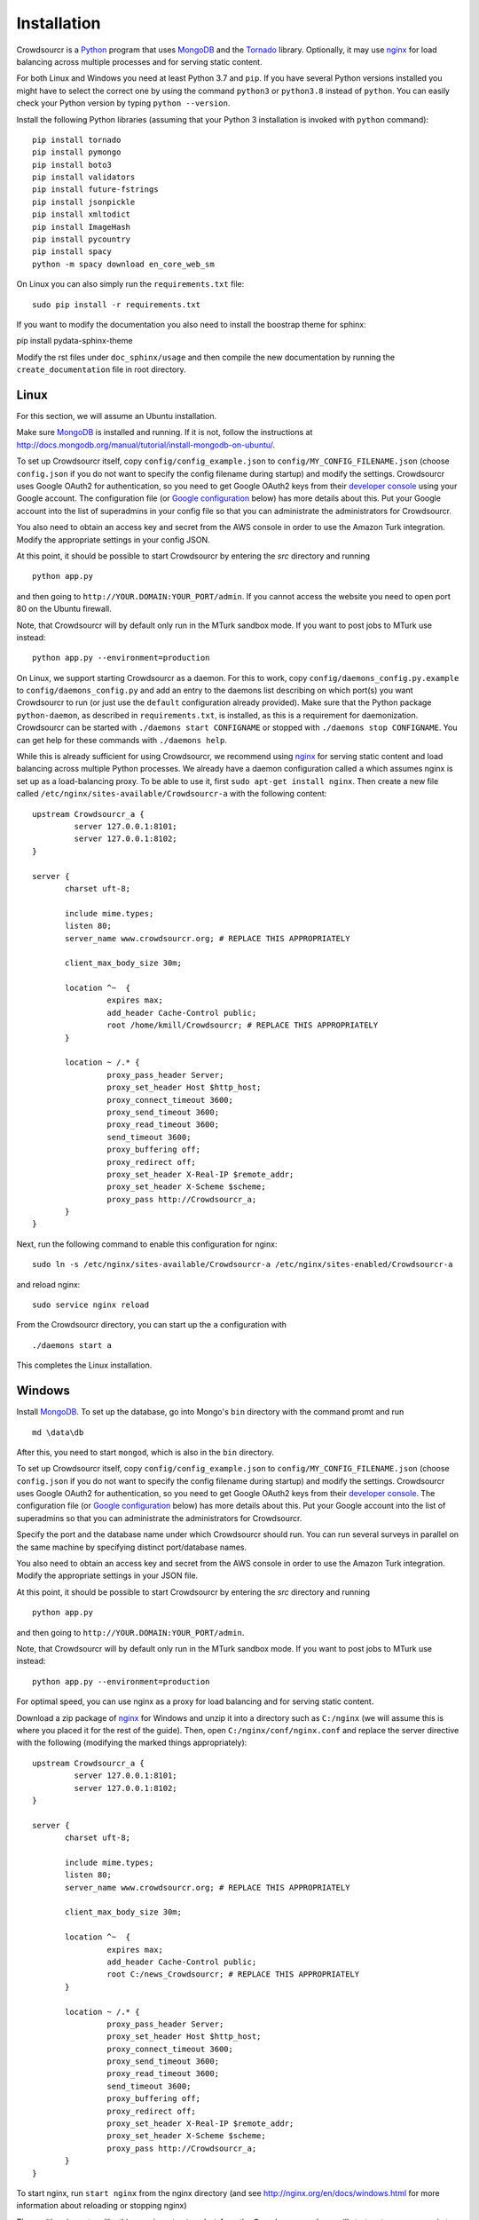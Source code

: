 .. _installation:

Installation
============

Crowdsourcr is a Python_ program that uses MongoDB_ and the Tornado_
library.  Optionally, it may use nginx_ for load balancing across
multiple processes and for serving static content.

.. _Python: https://www.python.org/
.. _MongoDB: http://www.mongodb.org/
.. _Tornado: https://www.tornadoweb.org/
.. _nginx: http://nginx.org/

For both Linux and Windows you need at least Python 3.7  and ``pip``. If you have several Python versions installed you might have to select the correct one by using the command ``python3`` or ``python3.8`` instead of ``python``. 
You can easily check your Python version by typing ``python --version``.

Install the following Python libraries (assuming that your Python 3 installation is invoked with ``python`` command):
::

 pip install tornado
 pip install pymongo
 pip install boto3
 pip install validators
 pip install future-fstrings
 pip install jsonpickle
 pip install xmltodict
 pip install ImageHash
 pip install pycountry
 pip install spacy
 python -m spacy download en_core_web_sm


On Linux you can also simply run the ``requirements.txt`` file:
::

  sudo pip install -r requirements.txt

If you want to modify the documentation you also need to install the boostrap theme for sphinx:

::

pip install pydata-sphinx-theme

Modify the rst files under ``doc_sphinx/usage`` and then compile the new documentation by running the ``create_documentation`` file in root directory.


Linux
-----

For this section, we will assume an Ubuntu installation.

Make sure MongoDB_ is installed and running. If it is not, follow the instructions at 
`<http://docs.mongodb.org/manual/tutorial/install-mongodb-on-ubuntu/>`_.

To set up Crowdsourcr itself, copy ``config/config_example.json``
to ``config/MY_CONFIG_FILENAME.json`` (choose ``config.json`` if you do not want to specify the config filename during startup) and modify the settings.  Crowdsourcr
uses Google OAuth2 for authentication, so you need to get Google
OAuth2 keys from their `developer console
<https://console.developers.google.com/>`_ using your Google account.  The configuration file
(or `Google configuration`_ below) has more details about this.  Put
your Google account into the list of superadmins in your config file so that you can
administrate the administrators for Crowdsourcr.

You also need to obtain an access key and secret from the AWS console in order to use the Amazon Turk integration. Modify the appropriate settings in your config JSON.

At this point, it should be possible to start Crowdsourcr by entering
the `src` directory and running
::

 python app.py

and then going to ``http://YOUR.DOMAIN:YOUR_PORT/admin``. If you cannot access the website you need to open port 80 on the Ubuntu firewall.

Note, that Crowdsourcr will by default only run in the MTurk sandbox mode. If you want to post jobs to MTurk use instead:
::

 python app.py --environment=production

On Linux, we support starting Crowdsourcr as a daemon.  For this to
work, copy ``config/daemons_config.py.example`` to
``config/daemons_config.py`` and add an entry to the daemons list
describing on which port(s) you want Crowdsourcr to run (or just use
the ``default`` configuration already provided).  Make sure that the
Python package ``python-daemon``, as described in
``requirements.txt``, is installed, as this is a requirement for
daemonization. Crowdsourcr can be started with ``./daemons start
CONFIGNAME`` or stopped with ``./daemons stop CONFIGNAME``.  You can
get help for these commands with ``./daemons help``.

While this is already sufficient for using Crowdsourcr, we recommend
using nginx_ for serving static content and load balancing across
multiple Python processes.  We already have a daemon configuration
called ``a`` which assumes nginx is set up as a load-balancing proxy.
To be able to use it, first ``sudo apt-get install nginx``.  Then
create a new file called ``/etc/nginx/sites-available/Crowdsourcr-a``
with the following content:
::

 upstream Crowdsourcr_a {
          server 127.0.0.1:8101;
          server 127.0.0.1:8102;
 }
 
 server {
        charset uft-8;
 
        include mime.types;
        listen 80;
        server_name www.crowdsourcr.org; # REPLACE THIS APPROPRIATELY
 
        client_max_body_size 30m;
 
        location ^~  {
                 expires max;
                 add_header Cache-Control public;
                 root /home/kmill/Crowdsourcr; # REPLACE THIS APPROPRIATELY
        }
 
        location ~ /.* {
                 proxy_pass_header Server;
                 proxy_set_header Host $http_host;
                 proxy_connect_timeout 3600;
                 proxy_send_timeout 3600;
                 proxy_read_timeout 3600;
                 send_timeout 3600;
                 proxy_buffering off;
                 proxy_redirect off;
                 proxy_set_header X-Real-IP $remote_addr;
                 proxy_set_header X-Scheme $scheme;
                 proxy_pass http://Crowdsourcr_a;
        }
 }

Next, run the following command to enable this configuration for
nginx:
::

  sudo ln -s /etc/nginx/sites-available/Crowdsourcr-a /etc/nginx/sites-enabled/Crowdsourcr-a

and reload nginx:
::

  sudo service nginx reload

From the Crowdsourcr directory, you can start up the ``a``
configuration with
::

  ./daemons start a

This completes the Linux installation.

Windows
-------

Install MongoDB_.  To set up the database, go into Mongo's ``bin``
directory with the command promt and run
::

 md \data\db

After this, you need to start ``mongod``, which is also in the ``bin``
directory.

To set up Crowdsourcr itself, copy ``config/config_example.json``
to ``config/MY_CONFIG_FILENAME.json`` (choose ``config.json`` if you do not want to specify the config filename during startup) and modify the settings.  Crowdsourcr
uses Google OAuth2 for authentication, so you need to get Google
OAuth2 keys from their `developer console
<https://console.developers.google.com/>`_.  The configuration file
(or `Google configuration`_ below) has more details about this.  Put
your Google account into the list of superadmins so that you can
administrate the administrators for Crowdsourcr.

Specify the port and the database name under which Crowdsourcr should run. You can run several surveys in parallel on the same machine by specifying distinct port/database names.

You also need to obtain an access key and secret from the AWS console in order to use the Amazon Turk integration. Modify the appropriate settings in your JSON file.

At this point, it should be possible to start Crowdsourcr by entering
the `src` directory and running
::

 python app.py

and then going to ``http://YOUR.DOMAIN:YOUR_PORT/admin``.

Note, that Crowdsourcr will by default only run in the MTurk sandbox mode. If you want to post jobs to MTurk use instead:
::

 python app.py --environment=production

For optimal speed, you can use nginx as a proxy for load balancing
and for serving static content.

Download a zip package of nginx_ for Windows and unzip it into a
directory such as ``C:/nginx`` (we will assume this is where you
placed it for the rest of the guide).  Then, open
``C:/nginx/conf/nginx.conf`` and replace the server directive with the
following (modifying the marked things appropriately):
::

 upstream Crowdsourcr_a {
          server 127.0.0.1:8101;
          server 127.0.0.1:8102;
 }
 
 server {
        charset uft-8;
 
        include mime.types;
        listen 80;
        server_name www.crowdsourcr.org; # REPLACE THIS APPROPRIATELY
 
        client_max_body_size 30m;
 
        location ^~  {
                 expires max;
                 add_header Cache-Control public;
                 root C:/news_Crowdsourcr; # REPLACE THIS APPROPRIATELY
        }
 
        location ~ /.* {
                 proxy_pass_header Server;
                 proxy_set_header Host $http_host;
                 proxy_connect_timeout 3600;
                 proxy_send_timeout 3600;
                 proxy_read_timeout 3600;
                 send_timeout 3600;
                 proxy_buffering off;
                 proxy_redirect off;
                 proxy_set_header X-Real-IP $remote_addr;
                 proxy_set_header X-Scheme $scheme;
                 proxy_pass http://Crowdsourcr_a;
        }
 }

To start nginx, run ``start nginx`` from the nginx directory (and see
http://nginx.org/en/docs/windows.html for more information about
reloading or stopping nginx)

Then, with nginx set up like this, running ``start_a.bat`` from the
Crowdsourcr package will start up two processes in two windows.

This completes the Windows installation.

.. _google configuration:

Google configuration
--------------------

This was briefly described in each of these sections, but it may be
useful if the details are elaborated upon here.  Crowdsourcr uses
OAuth2 for authentication.  This means that you need to have a Google
account to administer your Crowdsourcr installation and that you need
an OAuth client ID from Google.

First go to https://console.developers.google.com and create a new project.  It
does not matter what it is called.  Once this is created, go to
"Credentials."  There should be a button which says
"Create Credentials". Click it, then select "OAuth Client ID". You will
be prompted to first set up your OAuth consent screen. Enter the minimal
amount of information that will let you pass to the next screen. On
the next screen select "Web application", choose a name and click
"Create".  Enter information similar to that in the following image,
replacing the domain appropriately. If you want to do local testing add ``http://localhost:8080`` as Authorized Domain (if you are running on port 8080) and ``http://localhost:8080/admin/login/``
as Authorized Redirect URI.  Note carefully the trailing slash in the "Authorized Redirect URI" and the ``http`` rather than ``https``. Authentication will not work if either of these
are missing.

.. figure:: ../doc_img/crowdsourcer_google_oauth.png
   :alt: Example configuration for an OAuth client id for Crowdsourcr.
   :align: center

After creating the client ID, copy the "Client ID" and "Client secret"
under "Client ID for web application" (and *not* the "Compute Engine
and App Engine") into your config JSON.  This should complete
the configuration for Google OAuth2 authentication.